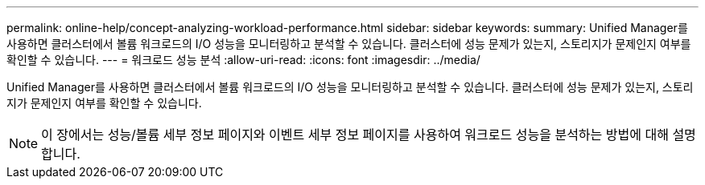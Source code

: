 ---
permalink: online-help/concept-analyzing-workload-performance.html 
sidebar: sidebar 
keywords:  
summary: Unified Manager를 사용하면 클러스터에서 볼륨 워크로드의 I/O 성능을 모니터링하고 분석할 수 있습니다. 클러스터에 성능 문제가 있는지, 스토리지가 문제인지 여부를 확인할 수 있습니다. 
---
= 워크로드 성능 분석
:allow-uri-read: 
:icons: font
:imagesdir: ../media/


[role="lead"]
Unified Manager를 사용하면 클러스터에서 볼륨 워크로드의 I/O 성능을 모니터링하고 분석할 수 있습니다. 클러스터에 성능 문제가 있는지, 스토리지가 문제인지 여부를 확인할 수 있습니다.

[NOTE]
====
이 장에서는 성능/볼륨 세부 정보 페이지와 이벤트 세부 정보 페이지를 사용하여 워크로드 성능을 분석하는 방법에 대해 설명합니다.

====
